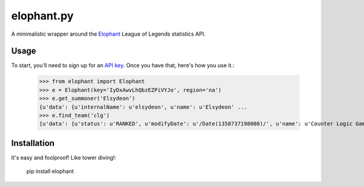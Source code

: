 elophant.py
===========

A minimalistic wrapper around the `Elophant <http://elophant.com/developers>`_
League of Legends statistics API.

Usage
-----

To start, you'll need to sign up for an `API key
<http://elophant.com/developers/new>`_. Once you have that, here's how you
use it.:

    >>> from elophant import Elophant
    >>> e = Elophant(key='IyDxAwvLhQbzEZPiVYJo', region='na')
    >>> e.get_summoner('Elsydeon')
    {u'data': {u'internalName': u'elsydeon', u'name': u'Elsydeon' ...
    >>> e.find_team('clg')
    {u'data': {u'status': u'RANKED', u'modifyDate': u'/Date(1358737198000)/', u'name': u'Counter Logic Gaming' ...

Installation
------------

It's easy and foolproof! Like tower diving!:

    pip install elophant
